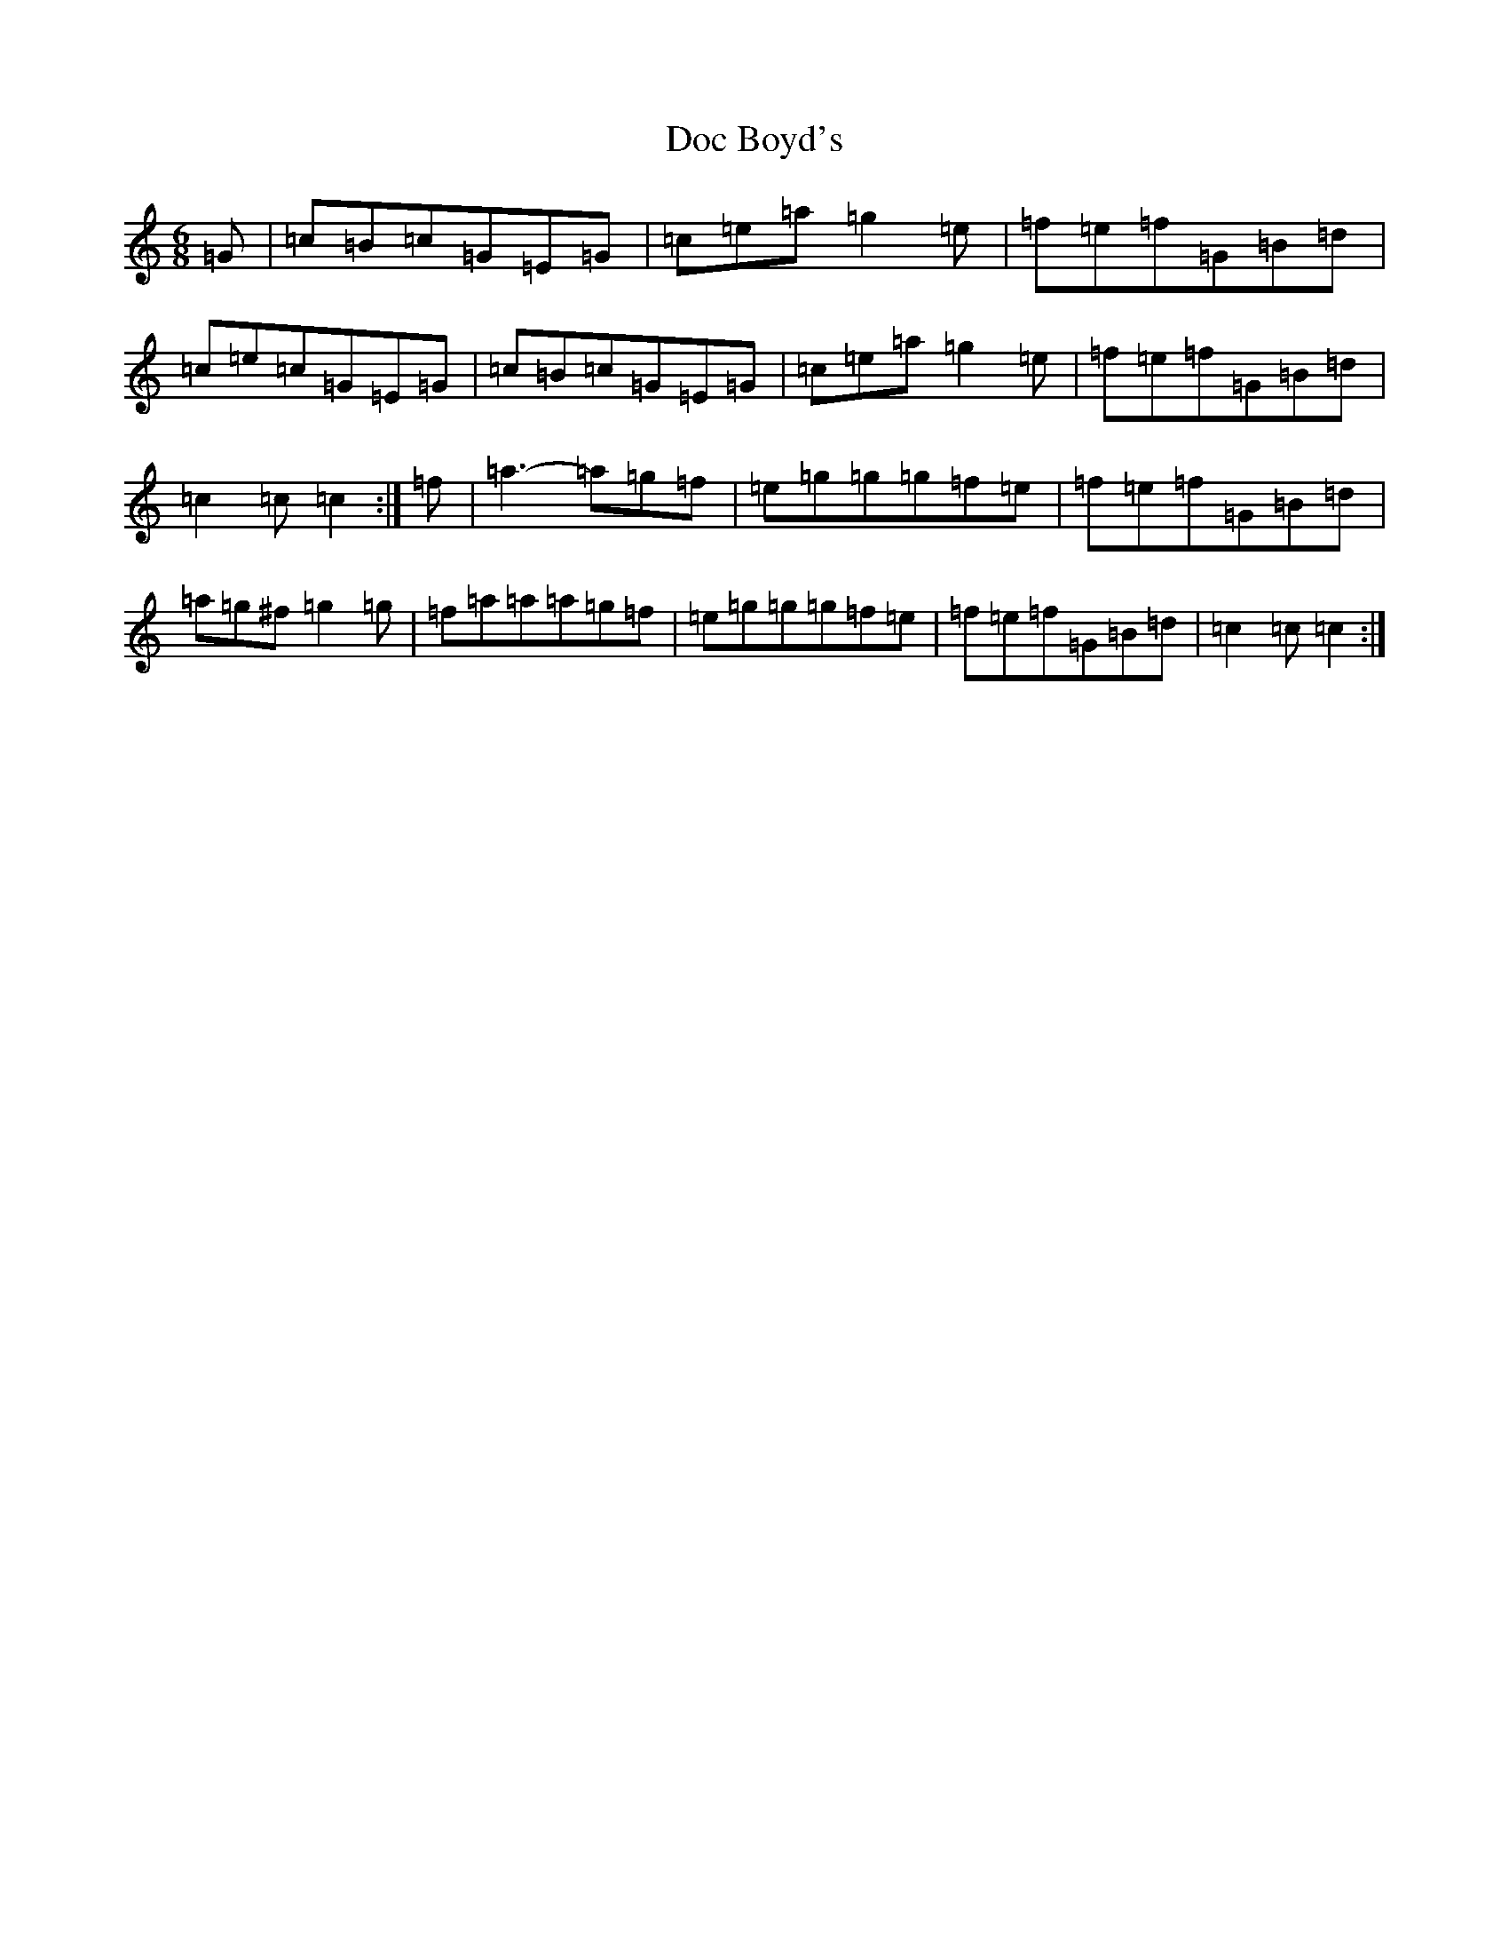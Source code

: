 X: 5302
T: Doc Boyd's
S: https://thesession.org/tunes/6592#setting18263
R: jig
M:6/8
L:1/8
K: C Major
=G|=c=B=c=G=E=G|=c=e=a=g2=e|=f=e=f=G=B=d|=c=e=c=G=E=G|=c=B=c=G=E=G|=c=e=a=g2=e|=f=e=f=G=B=d|=c2=c=c2:|=f|=a3-=a=g=f|=e=g=g=g=f=e|=f=e=f=G=B=d|=a=g^f=g2=g|=f=a=a=a=g=f|=e=g=g=g=f=e|=f=e=f=G=B=d|=c2=c=c2:|
